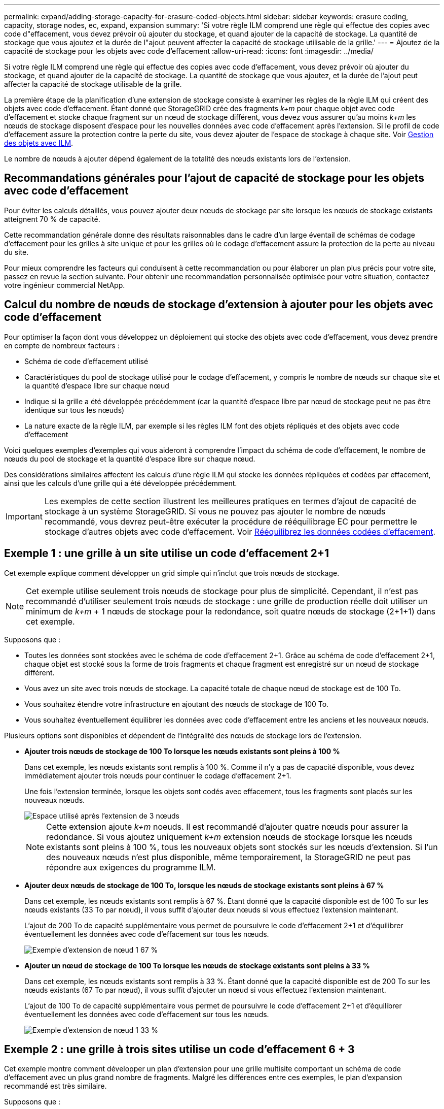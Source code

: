 ---
permalink: expand/adding-storage-capacity-for-erasure-coded-objects.html 
sidebar: sidebar 
keywords: erasure coding, capacity, storage nodes, ec, expand, expansion 
summary: 'Si votre règle ILM comprend une règle qui effectue des copies avec code d"effacement, vous devez prévoir où ajouter du stockage, et quand ajouter de la capacité de stockage. La quantité de stockage que vous ajoutez et la durée de l"ajout peuvent affecter la capacité de stockage utilisable de la grille.' 
---
= Ajoutez de la capacité de stockage pour les objets avec code d'effacement
:allow-uri-read: 
:icons: font
:imagesdir: ../media/


[role="lead"]
Si votre règle ILM comprend une règle qui effectue des copies avec code d'effacement, vous devez prévoir où ajouter du stockage, et quand ajouter de la capacité de stockage. La quantité de stockage que vous ajoutez, et la durée de l'ajout peut affecter la capacité de stockage utilisable de la grille.

La première étape de la planification d'une extension de stockage consiste à examiner les règles de la règle ILM qui créent des objets avec code d'effacement. Étant donné que StorageGRID crée des fragments _k+m_ pour chaque objet avec code d'effacement et stocke chaque fragment sur un nœud de stockage différent, vous devez vous assurer qu'au moins _k+m_ les nœuds de stockage disposent d'espace pour les nouvelles données avec code d'effacement après l'extension. Si le profil de code d'effacement assure la protection contre la perte du site, vous devez ajouter de l'espace de stockage à chaque site. Voir xref:../ilm/index.adoc[Gestion des objets avec ILM].

Le nombre de nœuds à ajouter dépend également de la totalité des nœuds existants lors de l'extension.



== Recommandations générales pour l'ajout de capacité de stockage pour les objets avec code d'effacement

Pour éviter les calculs détaillés, vous pouvez ajouter deux nœuds de stockage par site lorsque les nœuds de stockage existants atteignent 70 % de capacité.

Cette recommandation générale donne des résultats raisonnables dans le cadre d'un large éventail de schémas de codage d'effacement pour les grilles à site unique et pour les grilles où le codage d'effacement assure la protection de la perte au niveau du site.

Pour mieux comprendre les facteurs qui conduisent à cette recommandation ou pour élaborer un plan plus précis pour votre site, passez en revue la section suivante. Pour obtenir une recommandation personnalisée optimisée pour votre situation, contactez votre ingénieur commercial NetApp.



== Calcul du nombre de nœuds de stockage d'extension à ajouter pour les objets avec code d'effacement

Pour optimiser la façon dont vous développez un déploiement qui stocke des objets avec code d'effacement, vous devez prendre en compte de nombreux facteurs :

* Schéma de code d'effacement utilisé
* Caractéristiques du pool de stockage utilisé pour le codage d'effacement, y compris le nombre de nœuds sur chaque site et la quantité d'espace libre sur chaque nœud
* Indique si la grille a été développée précédemment (car la quantité d'espace libre par nœud de stockage peut ne pas être identique sur tous les nœuds)
* La nature exacte de la règle ILM, par exemple si les règles ILM font des objets répliqués et des objets avec code d'effacement


Voici quelques exemples d'exemples qui vous aideront à comprendre l'impact du schéma de code d'effacement, le nombre de nœuds du pool de stockage et la quantité d'espace libre sur chaque nœud.

Des considérations similaires affectent les calculs d'une règle ILM qui stocke les données répliquées et codées par effacement, ainsi que les calculs d'une grille qui a été développée précédemment.


IMPORTANT: Les exemples de cette section illustrent les meilleures pratiques en termes d'ajout de capacité de stockage à un système StorageGRID. Si vous ne pouvez pas ajouter le nombre de nœuds recommandé, vous devrez peut-être exécuter la procédure de rééquilibrage EC pour permettre le stockage d'autres objets avec code d'effacement. Voir xref:considerations-for-rebalancing-erasure-coded-data.adoc[Rééquilibrez les données codées d'effacement].



== Exemple 1 : une grille à un site utilise un code d'effacement 2+1

Cet exemple explique comment développer un grid simple qui n'inclut que trois nœuds de stockage.


NOTE: Cet exemple utilise seulement trois nœuds de stockage pour plus de simplicité. Cependant, il n'est pas recommandé d'utiliser seulement trois nœuds de stockage : une grille de production réelle doit utiliser un minimum de _k+m_ + 1 nœuds de stockage pour la redondance, soit quatre nœuds de stockage (2+1+1) dans cet exemple.

Supposons que :

* Toutes les données sont stockées avec le schéma de code d'effacement 2+1. Grâce au schéma de code d'effacement 2+1, chaque objet est stocké sous la forme de trois fragments et chaque fragment est enregistré sur un nœud de stockage différent.
* Vous avez un site avec trois nœuds de stockage. La capacité totale de chaque nœud de stockage est de 100 To.
* Vous souhaitez étendre votre infrastructure en ajoutant des nœuds de stockage de 100 To.
* Vous souhaitez éventuellement équilibrer les données avec code d'effacement entre les anciens et les nouveaux nœuds.


Plusieurs options sont disponibles et dépendent de l'intégralité des nœuds de stockage lors de l'extension.

* *Ajouter trois nœuds de stockage de 100 To lorsque les nœuds existants sont pleins à 100 %*
+
Dans cet exemple, les nœuds existants sont remplis à 100 %. Comme il n'y a pas de capacité disponible, vous devez immédiatement ajouter trois nœuds pour continuer le codage d'effacement 2+1.

+
Une fois l'extension terminée, lorsque les objets sont codés avec effacement, tous les fragments sont placés sur les nouveaux nœuds.

+
image::../media/used_space_after_3_node_expansion.png[Espace utilisé après l'extension de 3 nœuds]

+

NOTE: Cette extension ajoute _k+m_ noeuds. Il est recommandé d'ajouter quatre nœuds pour assurer la redondance. Si vous ajoutez uniquement _k+m_ extension nœuds de stockage lorsque les nœuds existants sont pleins à 100 %, tous les nouveaux objets sont stockés sur les nœuds d'extension. Si l'un des nouveaux nœuds n'est plus disponible, même temporairement, la StorageGRID ne peut pas répondre aux exigences du programme ILM.

* *Ajouter deux nœuds de stockage de 100 To, lorsque les nœuds de stockage existants sont pleins à 67 %*
+
Dans cet exemple, les nœuds existants sont remplis à 67 %. Étant donné que la capacité disponible est de 100 To sur les nœuds existants (33 To par nœud), il vous suffit d'ajouter deux nœuds si vous effectuez l'extension maintenant.

+
L'ajout de 200 To de capacité supplémentaire vous permet de poursuivre le code d'effacement 2+1 et d'équilibrer éventuellement les données avec code d'effacement sur tous les nœuds.

+
image::../media/node_expansion_example_67_percent.png[Exemple d'extension de nœud 1 67 %]

* *Ajouter un nœud de stockage de 100 To lorsque les nœuds de stockage existants sont pleins à 33 %*
+
Dans cet exemple, les nœuds existants sont remplis à 33 %. Étant donné que la capacité disponible est de 200 To sur les nœuds existants (67 To par nœud), il vous suffit d'ajouter un nœud si vous effectuez l'extension maintenant.

+
L'ajout de 100 To de capacité supplémentaire vous permet de poursuivre le code d'effacement 2+1 et d'équilibrer éventuellement les données avec code d'effacement sur tous les nœuds.

+
image::../media/node_expansion_example_33_percent.png[Exemple d'extension de nœud 1 33 %]





== Exemple 2 : une grille à trois sites utilise un code d'effacement 6 + 3

Cet exemple montre comment développer un plan d'extension pour une grille multisite comportant un schéma de code d'effacement avec un plus grand nombre de fragments. Malgré les différences entre ces exemples, le plan d'expansion recommandé est très similaire.

Supposons que :

* Toutes les données sont stockées avec le schéma de code d'effacement 6+3. Avec le schéma de code d'effacement 6+3, chaque objet est stocké sous la forme de 9 fragments et chaque fragment est enregistré sur un nœud de stockage différent.
* Vous avez trois sites et chaque site dispose de quatre nœuds de stockage (12 nœuds au total). La capacité totale de chaque nœud est de 100 To.
* Vous souhaitez étendre votre infrastructure en ajoutant des nœuds de stockage de 100 To.
* Vous souhaitez éventuellement équilibrer les données avec code d'effacement entre les anciens et les nouveaux nœuds.


Plusieurs options sont disponibles et dépendent de l'intégralité des nœuds de stockage lors de l'extension.

* *Ajouter neuf nœuds de stockage de 100 To (trois par site), lorsque les nœuds existants sont pleins à 100 %*
+
Dans cet exemple, les 12 nœuds existants sont pleins à 100 %. Comme il n'y a pas de capacité disponible, vous devez immédiatement ajouter neuf nœuds (900 To de capacité supplémentaire) pour continuer le codage d'effacement 6+3.

+
Une fois l'extension terminée, lorsque les objets sont codés avec effacement, tous les fragments sont placés sur les nouveaux nœuds.

+

NOTE: Cette extension ajoute _k+m_ noeuds. Il est recommandé d'ajouter 12 nœuds (quatre par site) pour assurer la redondance. Si vous ajoutez uniquement _k+m_ extension nœuds de stockage lorsque les nœuds existants sont pleins à 100 %, tous les nouveaux objets sont stockés sur les nœuds d'extension. Si l'un des nouveaux nœuds n'est plus disponible, même temporairement, la StorageGRID ne peut pas répondre aux exigences du programme ILM.

* *Ajouter six nœuds de stockage de 100 To (deux par site), lorsque les nœuds existants sont pleins à 75 %*
+
Dans cet exemple, les 12 nœuds existants sont pleins à 75 %. Puisqu'il y a 300 To de capacité libre (25 To par nœud), il n'est nécessaire d'ajouter six nœuds que si vous effectuez l'extension maintenant. Vous ajouterez deux nœuds à chacun des trois sites.

+
L'ajout de 600 To de capacité de stockage permet de poursuivre le code d'effacement au niveau de 6+3 et d'équilibrer éventuellement les données avec code d'effacement sur tous les nœuds.

* *Ajouter trois nœuds de stockage de 100 To (un par site), lorsque les nœuds existants sont pleins à 50 %*
+
Dans cet exemple, les 12 nœuds existants sont pleins à 50 %. Puisqu'il y a 600 To de capacité libre (50 To par nœud), vous n'avez besoin d'ajouter que trois nœuds si vous effectuez l'extension maintenant. Vous ajouterez un nœud à chacun des trois sites.

+
L'ajout de 300 To de capacité de stockage permet de poursuivre le code d'effacement au niveau de 6+3 et d'équilibrer éventuellement les données avec code d'effacement sur tous les nœuds.


